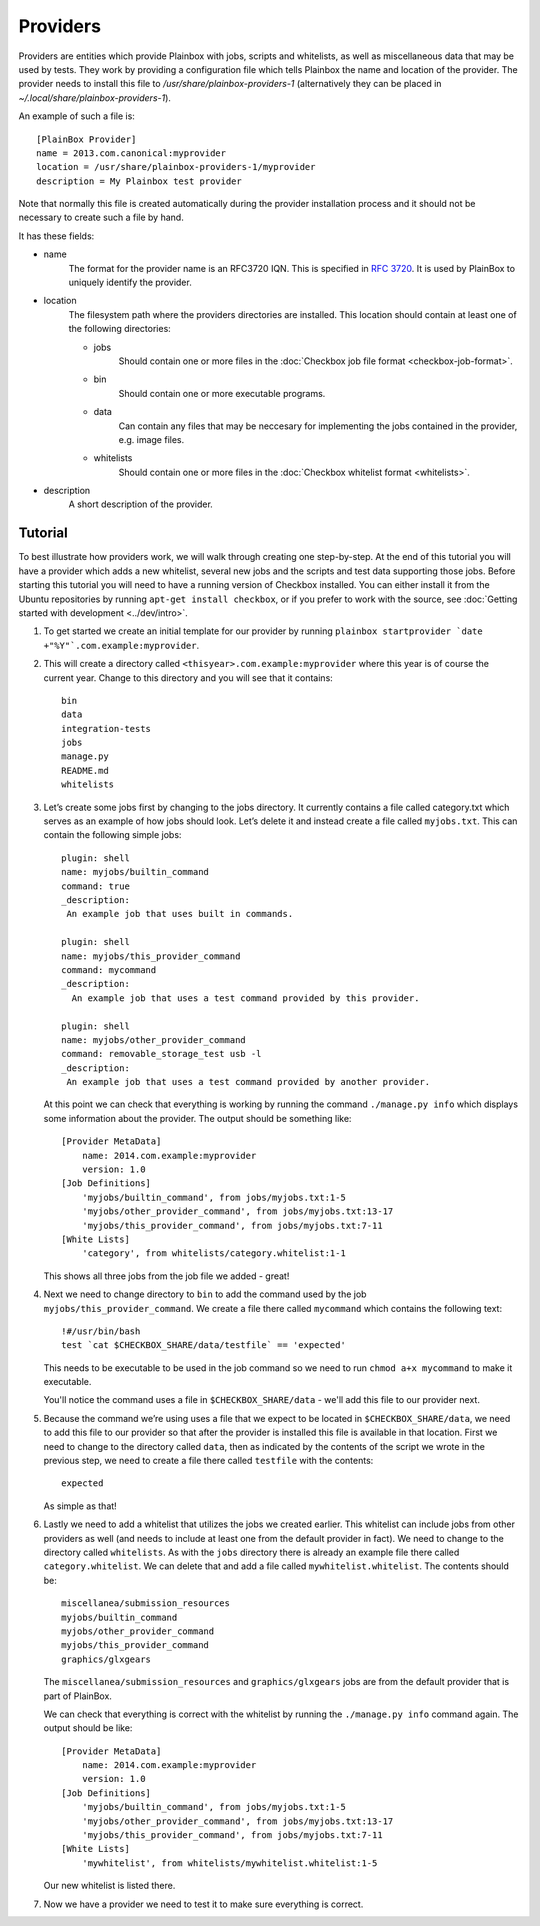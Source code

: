 =========
Providers
=========

Providers are entities which provide Plainbox with jobs, scripts and whitelists, as well as miscellaneous data that may be used by tests. They work
by providing a configuration file which tells Plainbox the name and location of the provider. The provider needs to install this file to 
`/usr/share/plainbox-providers-1` (alternatively they can be placed in `~/.local/share/plainbox-providers-1`).

An example of such a file is::

    [PlainBox Provider]
    name = 2013.com.canonical:myprovider
    location = /usr/share/plainbox-providers-1/myprovider
    description = My Plainbox test provider

Note that normally this file is created automatically during the provider installation process and it should not be necessary to create such a file by hand.

It has these fields:

* name
    The format for the provider name is an RFC3720 IQN. This is specified in 
    :rfc:`3720#section-3.2.6.3.1`. It is used by PlainBox to uniquely identify 
    the provider.

* location
    The filesystem path where the providers directories are installed. This 
    location should contain at least one of the following directories:

    * jobs
        Should contain one or more files in the :doc:`Checkbox job file format <checkbox-job-format>`.
    * bin
        Should contain one or more executable programs.
    * data
        Can contain any files that may be neccesary for implementing the jobs 
        contained in the provider, e.g. image files.
    * whitelists
        Should contain one or more files in the :doc:`Checkbox whitelist format <whitelists>`.

* description
    A short description of the provider.

Tutorial
========

To best illustrate how providers work, we will walk through creating one
step-by-step. At the end of this tutorial you will have a provider which adds
a new whitelist, several new jobs and the scripts and test data supporting
those jobs. Before starting this tutorial you will need to have a running
version of Checkbox installed. You can either install it from the Ubuntu 
repositories by running ``apt-get install checkbox``, or if you prefer to work 
with the source, see :doc:`Getting started with development <../dev/intro>`.

#. To get started we create an initial template for our provider by running
   ``plainbox startprovider `date +"%Y"`.com.example:myprovider``.

#. This will create a directory called ``<thisyear>.com.example:myprovider`` 
   where this year is of course the current year. Change to this directory 
   and you will see that it contains::

    bin
    data
    integration-tests
    jobs
    manage.py
    README.md
    whitelists

#. Let’s create some jobs first by changing to the jobs directory. It currently
   contains a file called category.txt which serves as an example of how
   jobs should look. Let’s delete it and instead create a file called
   ``myjobs.txt``. This can contain the following simple jobs::

    plugin: shell
    name: myjobs/builtin_command
    command: true
    _description:
     An example job that uses built in commands.

    plugin: shell
    name: myjobs/this_provider_command
    command: mycommand
    _description:
      An example job that uses a test command provided by this provider.

    plugin: shell
    name: myjobs/other_provider_command
    command: removable_storage_test usb -l
    _description:
     An example job that uses a test command provided by another provider.
  
   At this point we can check that everything is working by running the command
   ``./manage.py info`` which displays some information about the provider. The
   output should be something like::

    [Provider MetaData]
	name: 2014.com.example:myprovider
	version: 1.0
    [Job Definitions]
	'myjobs/builtin_command', from jobs/myjobs.txt:1-5
	'myjobs/other_provider_command', from jobs/myjobs.txt:13-17
	'myjobs/this_provider_command', from jobs/myjobs.txt:7-11
    [White Lists]    
        'category', from whitelists/category.whitelist:1-1

   This shows all three jobs from the job file we added - great!

#. Next we need to change directory to ``bin`` to add the command used by the
   job ``myjobs/this_provider_command``. We create a file there called 
   ``mycommand`` which contains the following text::

    !#/usr/bin/bash
    test `cat $CHECKBOX_SHARE/data/testfile` == 'expected'

   This needs to be executable to be used in the job command so we need to run
   ``chmod a+x mycommand`` to make it executable.

   You'll notice the command uses a file in ``$CHECKBOX_SHARE/data`` - we'll
   add this file to our provider next. 

#. Because the command we’re using uses a file that we expect to be located in
   ``$CHECKBOX_SHARE/data``, we need to add this file to our provider so that 
   after the provider is installed this file is available in that location. 
   First we need to change to the directory called ``data``, then as indicated 
   by the contents of the script we wrote in the previous step, we need to 
   create a file there called ``testfile`` with the contents::

    expected

   As simple as that!

#. Lastly we need to add a whitelist that utilizes the jobs we created earlier.
   This whitelist can include jobs from other providers as well (and needs to
   include at least one from the default provider in fact). We need to change
   to the directory called ``whitelists``. As with the ``jobs`` directory 
   there is already an example file there called ``category.whitelist``. We can
   delete that and add a file called ``mywhitelist.whitelist``. The contents
   should be::

    miscellanea/submission_resources
    myjobs/builtin_command
    myjobs/other_provider_command
    myjobs/this_provider_command
    graphics/glxgears

   The ``miscellanea/submission_resources`` and ``graphics/glxgears`` jobs
   are from the default provider that is part of PlainBox.

   We can check that everything is correct with the whitelist by running the 
   ``./manage.py info`` command again. The output should be like::

    [Provider MetaData]
	name: 2014.com.example:myprovider
	version: 1.0
    [Job Definitions]
	'myjobs/builtin_command', from jobs/myjobs.txt:1-5
	'myjobs/other_provider_command', from jobs/myjobs.txt:13-17
	'myjobs/this_provider_command', from jobs/myjobs.txt:7-11
    [White Lists]
	'mywhitelist', from whitelists/mywhitelist.whitelist:1-5 
  
   Our new whitelist is listed there.

#. Now we have a provider we need to test it to make sure everything is correct.

